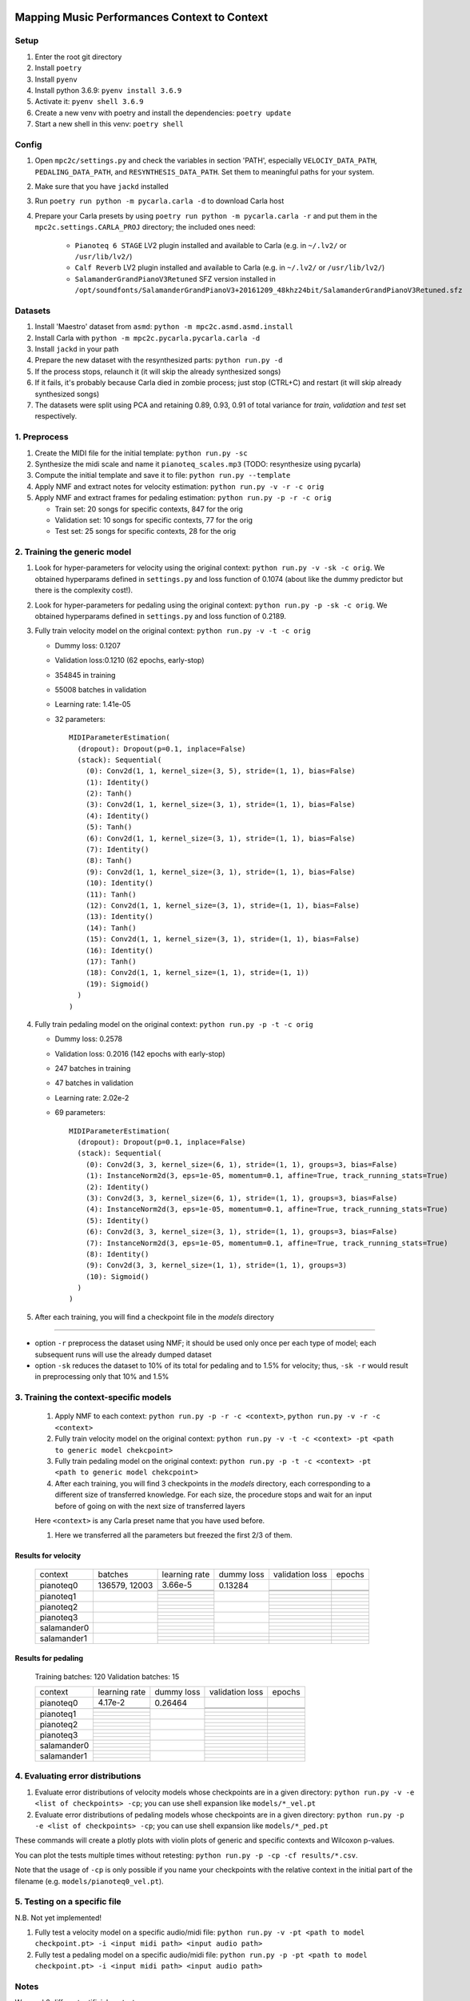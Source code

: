 =============================================
Mapping Music Performances Context to Context
=============================================

Setup
-----

#. Enter the root git directory
#. Install ``poetry``
#. Install ``pyenv``
#. Install python 3.6.9: ``pyenv install 3.6.9``
#. Activate it: ``pyenv shell 3.6.9``
#. Create a new venv with poetry and install the dependencies: ``poetry update``
#. Start a new shell in this venv: ``poetry shell``

Config
------

#. Open ``mpc2c/settings.py`` and check the variables in section 'PATH',
   especially ``VELOCIY_DATA_PATH``, ``PEDALING_DATA_PATH``, and
   ``RESYNTHESIS_DATA_PATH``. Set them to meaningful paths for your system.
#. Make sure that you have ``jackd`` installed
#. Run ``poetry run python -m pycarla.carla -d`` to download Carla host
#. Prepare your Carla presets by using ``poetry run python -m pycarla.carla
   -r`` and put them in the ``mpc2c.settings.CARLA_PROJ`` directory; the
   included ones need:

    * ``Pianoteq 6 STAGE`` LV2 plugin installed and available to Carla (e.g. in ``~/.lv2/`` or ``/usr/lib/lv2/``)
    * ``Calf Reverb`` LV2 plugin installed and available to Carla (e.g. in ``~/.lv2/`` or ``/usr/lib/lv2/``)
    * ``SalamanderGrandPianoV3Retuned`` SFZ version installed in
      ``/opt/soundfonts/SalamanderGrandPianoV3+20161209_48khz24bit/SalamanderGrandPianoV3Retuned.sfz``


Datasets
--------

#. Install 'Maestro' dataset from ``asmd``: ``python -m mpc2c.asmd.asmd.install``
#. Install Carla with ``python -m mpc2c.pycarla.pycarla.carla -d``
#. Install ``jackd`` in your path
#. Prepare the new dataset with the resynthesized parts: ``python run.py -d``
#. If the process stops, relaunch it (it will skip the already synthesized songs)
#. If it fails, it's probably because Carla died in zombie process; just stop
   (CTRL+C) and restart (it will skip already synthesized songs)
#. The datasets were split using PCA and retaining 0.89, 0.93, 0.91 of total
   variance for `train`, `validation` and `test` set respectively.

1. Preprocess
-------------

#. Create the MIDI file for the initial template: ``python run.py -sc``
#. Synthesize the midi scale and name it ``pianoteq_scales.mp3`` (TODO: resynthesize using pycarla)
#. Compute the initial template and save it to file: ``python run.py --template``
#. Apply NMF and extract notes for velocity estimation: ``python run.py -v -r -c orig``
#. Apply NMF and extract frames for pedaling estimation: ``python run.py -p -r -c orig``

   * Train set: 20 songs for specific contexts, 847 for the orig
   * Validation set: 10 songs for specific contexts, 77 for the orig
   * Test set: 25 songs for specific contexts, 28 for the orig

2. Training the generic model
-----------------------------

#. Look for hyper-parameters for velocity using the original context: ``python
   run.py -v -sk -c orig``. We obtained hyperparams defined in ``settings.py``
   and loss function of 0.1074 (about like the dummy predictor but there is
   the complexity cost!).
#. Look for hyper-parameters for pedaling using the original context: ``python
   run.py -p -sk -c orig``. We obtained hyperparams defined in ``settings.py``
   and loss function of 0.2189.
#. Fully train velocity model on the original context: ``python run.py -v -t -c orig``

   * Dummy loss: 0.1207
   * Validation loss:0.1210 (62 epochs, early-stop)
   * 354845 in training
   * 55008 batches in validation
   * Learning rate: 1.41e-05
   * 32 parameters::

      MIDIParameterEstimation(
        (dropout): Dropout(p=0.1, inplace=False)
        (stack): Sequential(
          (0): Conv2d(1, 1, kernel_size=(3, 5), stride=(1, 1), bias=False)
          (1): Identity()
          (2): Tanh()
          (3): Conv2d(1, 1, kernel_size=(3, 1), stride=(1, 1), bias=False)
          (4): Identity()
          (5): Tanh()
          (6): Conv2d(1, 1, kernel_size=(3, 1), stride=(1, 1), bias=False)
          (7): Identity()
          (8): Tanh()
          (9): Conv2d(1, 1, kernel_size=(3, 1), stride=(1, 1), bias=False)
          (10): Identity()
          (11): Tanh()
          (12): Conv2d(1, 1, kernel_size=(3, 1), stride=(1, 1), bias=False)
          (13): Identity()
          (14): Tanh()
          (15): Conv2d(1, 1, kernel_size=(3, 1), stride=(1, 1), bias=False)
          (16): Identity()
          (17): Tanh()
          (18): Conv2d(1, 1, kernel_size=(1, 1), stride=(1, 1))
          (19): Sigmoid()
        )
      )

#. Fully train pedaling model on the original context: ``python run.py -p -t -c orig``

   * Dummy loss: 0.2578
   * Validation loss: 0.2016 (142 epochs with early-stop)
   * 247 batches in training
   * 47 batches in validation
   * Learning rate: 2.02e-2
   * 69 parameters::

      MIDIParameterEstimation(
        (dropout): Dropout(p=0.1, inplace=False)
        (stack): Sequential(
          (0): Conv2d(3, 3, kernel_size=(6, 1), stride=(1, 1), groups=3, bias=False)
          (1): InstanceNorm2d(3, eps=1e-05, momentum=0.1, affine=True, track_running_stats=True)
          (2): Identity()
          (3): Conv2d(3, 3, kernel_size=(6, 1), stride=(1, 1), groups=3, bias=False)
          (4): InstanceNorm2d(3, eps=1e-05, momentum=0.1, affine=True, track_running_stats=True)
          (5): Identity()
          (6): Conv2d(3, 3, kernel_size=(3, 1), stride=(1, 1), groups=3, bias=False)
          (7): InstanceNorm2d(3, eps=1e-05, momentum=0.1, affine=True, track_running_stats=True)
          (8): Identity()
          (9): Conv2d(3, 3, kernel_size=(1, 1), stride=(1, 1), groups=3)
          (10): Sigmoid()
        )
      )

#. After each training, you will find a checkpoint file in the `models` directory

----

* option ``-r`` preprocess the dataset using NMF; it should be used only once
  per each type of model; each subsequent runs will use the already dumped
  dataset
* option ``-sk`` reduces the dataset to 10% of its total for pedaling and to
  1.5% for velocity; thus, ``-sk -r`` would result in preprocessing only that
  10% and 1.5%


3. Training the context-specific models
---------------------------------------

    #. Apply NMF to each context: ``python run.py -p -r -c <context>``, ``python
       run.py -v -r -c <context>``

    #. Fully train velocity model on the original context: ``python run.py -v -t -c
       <context> -pt <path to generic model chekcpoint>``

    #. Fully train pedaling model on the original context: ``python run.py -p -t -c
       <context> -pt <path to generic model chekcpoint>``

    #. After each training, you will find 3 checkpoints in the `models`
       directory, each corresponding to a different size of transferred
       knowledge. For each size, the procedure stops and wait for an input
       before of going on with the next size of transferred layers

    Here ``<context>`` is any Carla preset name that you have used before.

    #. Here we transferred all the parameters but freezed the first 2/3 of them.

Results for velocity
~~~~~~~~~~~~~~~~~~~~

    +-------------+---------+---------------+------------+-----------------+--------+
    | context     | batches | learning rate | dummy loss | validation loss | epochs |
    +-------------+---------+---------------+------------+-----------------+--------+
    | pianoteq0   | 136579, |  3.66e-5      |   0.13284  |                 |        |
    |             | 12003   +---------------+            +-----------------+--------+
    |             |         |               |            |                 |        |
    |             |         +---------------+            +-----------------+--------+
    |             |         |               |            |                 |        |
    +-------------+---------+---------------+------------+-----------------+--------+
    | pianoteq1   |         |               |            |                 |        |
    |             |         +---------------+            +-----------------+--------+
    |             |         |               |            |                 |        |
    |             |         +---------------+            +-----------------+--------+
    |             |         |               |            |                 |        |
    +-------------+---------+---------------+------------+-----------------+--------+
    | pianoteq2   |         |               |            |                 |        |
    |             |         +---------------+            +-----------------+--------+
    |             |         |               |            |                 |        |
    |             |         +---------------+            +-----------------+--------+
    |             |         |               |            |                 |        |
    +-------------+---------+---------------+------------+-----------------+--------+
    | pianoteq3   |         |               |            |                 |        |
    |             |         +---------------+            +-----------------+--------+
    |             |         |               |            |                 |        |
    |             |         +---------------+            +-----------------+--------+
    |             |         |               |            |                 |        |
    +-------------+---------+---------------+------------+-----------------+--------+
    | salamander0 |         |               |            |                 |        |
    |             |         +---------------+            +-----------------+--------+
    |             |         |               |            |                 |        |
    |             |         +---------------+            +-----------------+--------+
    |             |         |               |            |                 |        |
    +-------------+---------+---------------+------------+-----------------+--------+
    | salamander1 |         |               |            |                 |        |
    |             |         +---------------+------------+-----------------+--------+
    |             |         |               |            |                 |        |
    |             |         +---------------+------------+-----------------+--------+
    |             |         |               |            |                 |        |
    +-------------+---------+---------------+------------+-----------------+--------+

Results for pedaling
~~~~~~~~~~~~~~~~~~~~

    Training batches: 120
    Validation batches: 15

    +-------------+---------------+------------+-----------------+--------+
    | context     | learning rate | dummy loss | validation loss | epochs |
    +-------------+---------------+------------+-----------------+--------+
    | pianoteq0   |  4.17e-2      |   0.26464  |                 |        |
    |             +---------------+            +-----------------+--------+
    |             |               |            |                 |        |
    |             +---------------+            +-----------------+--------+
    |             |               |            |                 |        |
    +-------------+---------------+------------+-----------------+--------+
    | pianoteq1   |               |            |                 |        |
    |             +---------------+            +-----------------+--------+
    |             |               |            |                 |        |
    |             +---------------+            +-----------------+--------+
    |             |               |            |                 |        |
    +-------------+---------------+------------+-----------------+--------+
    | pianoteq2   |               |            |                 |        |
    |             +---------------+            +-----------------+--------+
    |             |               |            |                 |        |
    |             +---------------+            +-----------------+--------+
    |             |               |            |                 |        |
    +-------------+---------------+------------+-----------------+--------+
    | pianoteq3   |               |            |                 |        |
    |             +---------------+            +-----------------+--------+
    |             |               |            |                 |        |
    |             +---------------+            +-----------------+--------+
    |             |               |            |                 |        |
    +-------------+---------------+------------+-----------------+--------+
    | salamander0 |               |            |                 |        |
    |             +---------------+            +-----------------+--------+
    |             |               |            |                 |        |
    |             +---------------+            +-----------------+--------+
    |             |               |            |                 |        |
    +-------------+---------------+------------+-----------------+--------+
    | salamander1 |               |            |                 |        |
    |             +---------------+            +-----------------+--------+
    |             |               |            |                 |        |
    |             +---------------+            +-----------------+--------+
    |             |               |            |                 |        |
    +-------------+---------------+------------+-----------------+--------+

4. Evaluating error distributions
---------------------------------

#. Evaluate error distributions of velocity models whose checkpoints are in a
   given directory: ``python run.py -v -e <list of checkpoints> -cp``; you can
   use shell expansion like ``models/*_vel.pt``
#. Evaluate error distributions of pedaling models whose checkpoints are in a
   given directory: ``python run.py -p -e <list of checkpoints> -cp``; you can
   use shell expansion like ``models/*_ped.pt``

These commands will create a plotly plots with violin plots of generic and
specific contexts and Wilcoxon p-values.

You can plot the tests multiple times without retesting: ``python run.py -p -cp -cf
results/*.csv``.

Note that the usage of ``-cp`` is only possible if you name your checkpoints
with the relative context in the initial part of the filename (e.g.
``models/pianoteq0_vel.pt``).

5. Testing on a specific file
-----------------------------

N.B. Not yet implemented!

#. Fully test a velocity model on a specific audio/midi file: ``python run.py -v -pt <path to model checkpoint.pt> -i <input midi path> <input audio path>``
#. Fully test a pedaling model on a specific audio/midi file: ``python run.py -p -pt <path to model checkpoint.pt> -i <input midi path> <input audio path>``

Notes
-----

We used 6 different artificial contexts:

#. `pianoteq0` is based on `Pianoteq Stage Steinway Model B`; linear mapping of
   velocities (0-127) -> (ppp-fff) and small/no reverb ("Jazz Studio")
#. `pianoteq1` is based on `Pianoteq Stage  Grotrian Recording 3`; linear mapping of
   velocities (0-127) -> (p-f) and medium reverb ("Medium Hall")
#. `pianoteq2` is based on `Pianoteq Stage  Grotrian Player`; linear mapping of
   velocities (23-94) -> (ppp-fff) and  small/no reverb ("Jazz Studio")
#. `pianoteq3` is based on `Pianoteq Stage  Grotrian Player`; almost exponential mapping of
   velocities (0-127) -> (ppp-fff) and large reverb ("Large Hall")
#. `salamander0` is based on `SalamnderGrandPianoV3Retuned` with no reverb
#. `salamander1` is based on `SalamnderGrandPianoV3Retuned` with `Calf` reverb
   ("Large", 2.15 sec decay)


=======
Credits
=======

#. `Federico Simonetta <https://federicosimonetta.eu.org>`_
